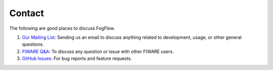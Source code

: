 Contact
=======

The following are good places to discuss FogFlow.

1. `Our Mailing List`_: Sending us an email to discuss anything related to development, usage, or other general questions.
2. `FIWARE Q&A`_: To discuss any question or issue with other FIWARE users.
3. `GitHub Issues`_: For bug reports and feature requests.

.. _`Our Mailing List`: fogflow@listserv.neclab.eu
.. _`FIWARE Q&A`: https://ask.fiware.org
.. _`GitHub Issues`: https://github.com/smartfog/fogflow/issues
